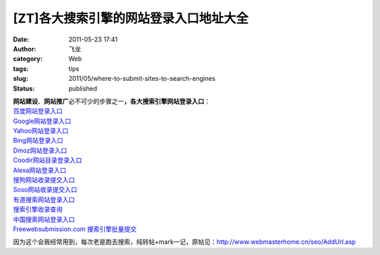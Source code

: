 [ZT]各大搜索引擎的网站登录入口地址大全
######################################
:date: 2011-05-23 17:41
:author: 飞龙
:category: Web
:tags: tips
:slug: 2011/05/where-to-submit-sites-to-search-engines
:status: published

| **网站建设**\ 、\ **网站推广**\ 必不可少的步骤之一\ **，各大搜索引擎网站登录入口**\ ：
| `百度网站登录入口 <http://www.baidu.com/search/url_submit.html>`__
| `Google网站登录入口 <http://www.google.com/addurl/>`__
| `Yahoo网站登录入口 <http://search.help.cn.yahoo.com/h4_4.html>`__
| `Bing网站登录入口 <http://cn.bing.com/webmaster/SubmitSitePage.aspx>`__
| `Dmoz网站登录入口 <http://www.dmoz.com/World/Chinese_Simplified>`__
| `Coodir网站目录登录入口 <http://www.coodir.com/accounts/addsite.asp>`__
| `Alexa网站登录入口 <http://www.alexa.com/help/webmasters>`__
| `搜狗网站收录提交入口 <http://www.sogou.com/feedback/urlfeedback.php>`__
| `Soso网站收录提交入口 <http://www.soso.com/help/usb/urlsubmit.shtml>`__
| `有道搜索网站登录入口 <http://tellbot.youdao.com/report>`__
| `搜索引擎收录查询 <http://indexed.webmasterhome.cn/>`__
| `中国搜索网站登录入口 <http://ads.zhongsou.com/register/page.jsp>`__
| `Freewebsubmission.com
  搜索引擎批量提交 <http://www.freewebsubmission.com/>`__

因为这个会我经常用到，每次老是跑去搜索，纯转帖+mark一记，原帖见：\ http://www.webmasterhome.cn/seo/AddUrl.asp
